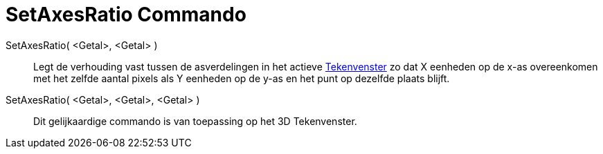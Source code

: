 = SetAxesRatio Commando
:page-en: commands/SetAxesRatio
ifdef::env-github[:imagesdir: /nl/modules/ROOT/assets/images]

SetAxesRatio( <Getal>, <Getal> )::
  Legt de verhouding vast tussen de asverdelingen in het actieve xref:/Tekenvenster.adoc[Tekenvenster] zo dat X eenheden
  op de x-as overeenkomen met het zelfde aantal pixels als Y eenheden op de y-as en het punt op dezelfde plaats blijft.
SetAxesRatio( <Getal>, <Getal>, <Getal> )::
  Dit gelijkaardige commando is van toepassing op het 3D Tekenvenster.
